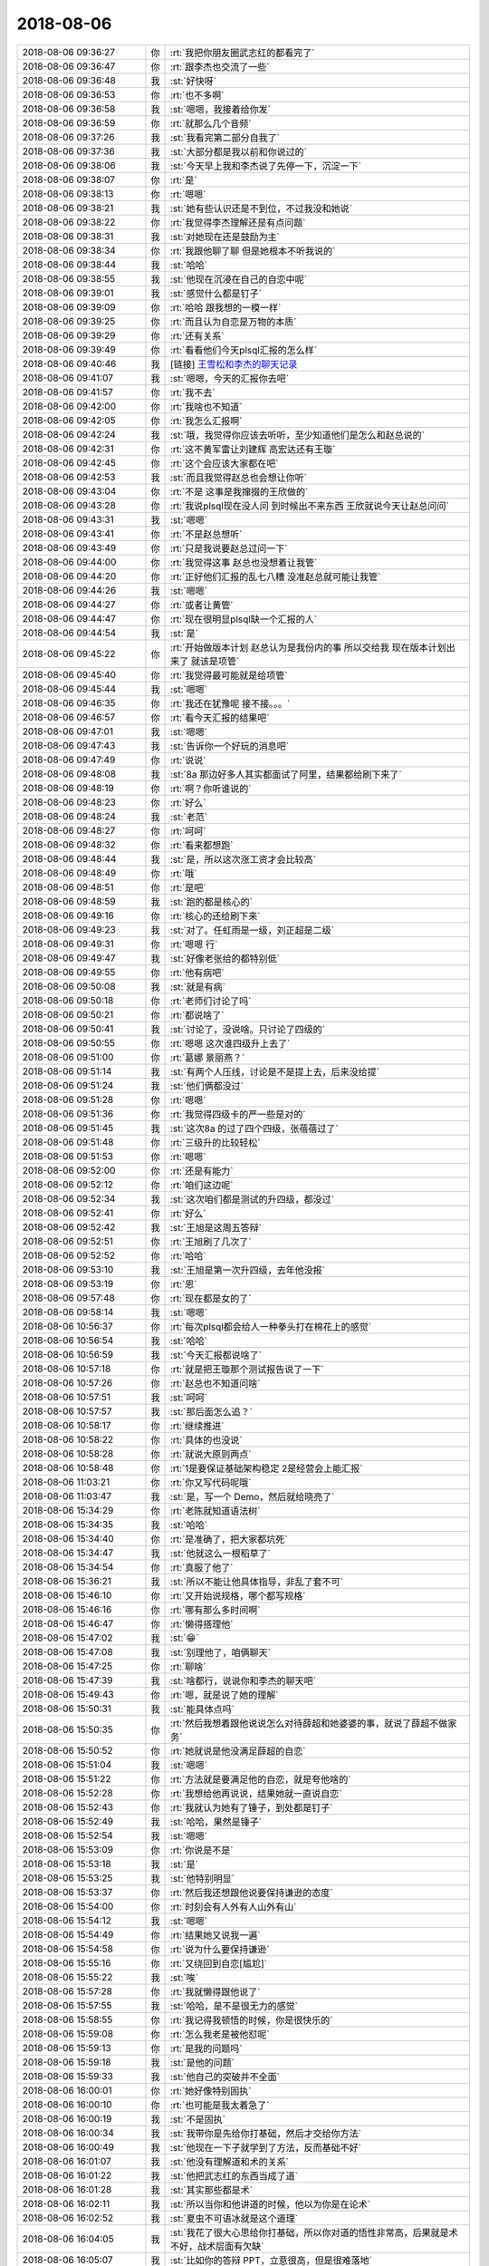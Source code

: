 2018-08-06
-------------

.. list-table::
   :widths: 25, 1, 60

   * - 2018-08-06 09:36:27
     - 你
     - :rt:`我把你朋友圈武志红的都看完了`
   * - 2018-08-06 09:36:47
     - 你
     - :rt:`跟李杰也交流了一些`
   * - 2018-08-06 09:36:48
     - 我
     - :st:`好快呀`
   * - 2018-08-06 09:36:53
     - 你
     - :rt:`也不多啊`
   * - 2018-08-06 09:36:58
     - 我
     - :st:`嗯嗯，我接着给你发`
   * - 2018-08-06 09:36:59
     - 你
     - :rt:`就那么几个音频`
   * - 2018-08-06 09:37:26
     - 我
     - :st:`我看完第二部分自我了`
   * - 2018-08-06 09:37:36
     - 我
     - :st:`大部分都是我以前和你说过的`
   * - 2018-08-06 09:38:06
     - 我
     - :st:`今天早上我和李杰说了先停一下，沉淀一下`
   * - 2018-08-06 09:38:07
     - 你
     - :rt:`是`
   * - 2018-08-06 09:38:13
     - 你
     - :rt:`嗯嗯`
   * - 2018-08-06 09:38:21
     - 我
     - :st:`她有些认识还是不到位，不过我没和她说`
   * - 2018-08-06 09:38:22
     - 你
     - :rt:`我觉得李杰理解还是有点问题`
   * - 2018-08-06 09:38:31
     - 我
     - :st:`对她现在还是鼓励为主`
   * - 2018-08-06 09:38:34
     - 你
     - :rt:`我跟他聊了聊 但是她根本不听我说的`
   * - 2018-08-06 09:38:44
     - 我
     - :st:`哈哈`
   * - 2018-08-06 09:38:55
     - 我
     - :st:`他现在沉浸在自己的自恋中呢`
   * - 2018-08-06 09:39:01
     - 我
     - :st:`感觉什么都是钉子`
   * - 2018-08-06 09:39:09
     - 你
     - :rt:`哈哈 跟我想的一模一样`
   * - 2018-08-06 09:39:25
     - 你
     - :rt:`而且认为自恋是万物的本质`
   * - 2018-08-06 09:39:29
     - 你
     - :rt:`还有关系`
   * - 2018-08-06 09:39:49
     - 你
     - :rt:`看看他们今天plsql汇报的怎么样`
   * - 2018-08-06 09:40:46
     - 我
     - [链接] `王雪松和李杰的聊天记录 <https://support.weixin.qq.com/cgi-bin/mmsupport-bin/readtemplate?t=page/favorite_record__w_unsupport>`_
   * - 2018-08-06 09:41:07
     - 我
     - :st:`嗯嗯，今天的汇报你去吧`
   * - 2018-08-06 09:41:57
     - 你
     - :rt:`我不去`
   * - 2018-08-06 09:42:00
     - 你
     - :rt:`我啥也不知道`
   * - 2018-08-06 09:42:05
     - 你
     - :rt:`我怎么汇报啊`
   * - 2018-08-06 09:42:24
     - 我
     - :st:`哦，我觉得你应该去听听，至少知道他们是怎么和赵总说的`
   * - 2018-08-06 09:42:31
     - 你
     - :rt:`这不黄军雷让刘建辉 高宏达还有王璇`
   * - 2018-08-06 09:42:45
     - 你
     - :rt:`这个会应该大家都在吧`
   * - 2018-08-06 09:42:53
     - 我
     - :st:`而且我觉得赵总也会想让你听`
   * - 2018-08-06 09:43:04
     - 你
     - :rt:`不是 这事是我撺掇的王欣做的`
   * - 2018-08-06 09:43:28
     - 你
     - :rt:`我说plsql现在没人问 到时候出不来东西 王欣就说今天让赵总问问`
   * - 2018-08-06 09:43:31
     - 我
     - :st:`嗯嗯`
   * - 2018-08-06 09:43:41
     - 你
     - :rt:`不是赵总想听`
   * - 2018-08-06 09:43:49
     - 你
     - :rt:`只是我说要赵总过问一下`
   * - 2018-08-06 09:44:00
     - 你
     - :rt:`我觉得这事 赵总也没想着让我管`
   * - 2018-08-06 09:44:20
     - 你
     - :rt:`正好他们汇报的乱七八糟 没准赵总就可能让我管`
   * - 2018-08-06 09:44:26
     - 我
     - :st:`嗯嗯`
   * - 2018-08-06 09:44:27
     - 你
     - :rt:`或者让黄管`
   * - 2018-08-06 09:44:47
     - 你
     - :rt:`现在很明显plsql缺一个汇报的人`
   * - 2018-08-06 09:44:54
     - 我
     - :st:`是`
   * - 2018-08-06 09:45:22
     - 你
     - :rt:`开始做版本计划 赵总认为是我份内的事 所以交给我 现在版本计划出来了 就该是项管`
   * - 2018-08-06 09:45:40
     - 你
     - :rt:`我觉得最可能就是给项管`
   * - 2018-08-06 09:45:44
     - 我
     - :st:`嗯嗯`
   * - 2018-08-06 09:46:35
     - 你
     - :rt:`我还在犹豫呢 接不接。。。`
   * - 2018-08-06 09:46:57
     - 你
     - :rt:`看今天汇报的结果吧`
   * - 2018-08-06 09:47:01
     - 我
     - :st:`嗯嗯`
   * - 2018-08-06 09:47:43
     - 我
     - :st:`告诉你一个好玩的消息吧`
   * - 2018-08-06 09:47:49
     - 你
     - :rt:`说说`
   * - 2018-08-06 09:48:08
     - 我
     - :st:`8a 那边好多人其实都面试了阿里，结果都给刷下来了`
   * - 2018-08-06 09:48:19
     - 你
     - :rt:`啊？你听谁说的`
   * - 2018-08-06 09:48:23
     - 你
     - :rt:`好么`
   * - 2018-08-06 09:48:24
     - 我
     - :st:`老范`
   * - 2018-08-06 09:48:27
     - 你
     - :rt:`呵呵`
   * - 2018-08-06 09:48:32
     - 你
     - :rt:`看来都想跑`
   * - 2018-08-06 09:48:44
     - 我
     - :st:`是，所以这次涨工资才会比较高`
   * - 2018-08-06 09:48:49
     - 你
     - :rt:`哦`
   * - 2018-08-06 09:48:51
     - 你
     - :rt:`是吧`
   * - 2018-08-06 09:48:59
     - 我
     - :st:`跑的都是核心的`
   * - 2018-08-06 09:49:16
     - 你
     - :rt:`核心的还给刷下来`
   * - 2018-08-06 09:49:23
     - 我
     - :st:`对了。任虹雨是一级，刘正超是二级`
   * - 2018-08-06 09:49:31
     - 你
     - :rt:`嗯嗯 行`
   * - 2018-08-06 09:49:47
     - 我
     - :st:`好像老张给的都特别低`
   * - 2018-08-06 09:49:55
     - 你
     - :rt:`他有病吧`
   * - 2018-08-06 09:50:08
     - 我
     - :st:`就是有病`
   * - 2018-08-06 09:50:18
     - 你
     - :rt:`老师们讨论了吗`
   * - 2018-08-06 09:50:21
     - 你
     - :rt:`都说啥了`
   * - 2018-08-06 09:50:41
     - 我
     - :st:`讨论了，没说啥。只讨论了四级的`
   * - 2018-08-06 09:50:55
     - 你
     - :rt:`嗯嗯 这次谁四级升上去了`
   * - 2018-08-06 09:51:00
     - 你
     - :rt:`葛娜 景丽燕？`
   * - 2018-08-06 09:51:14
     - 我
     - :st:`有两个人压线，讨论是不是提上去，后来没给提`
   * - 2018-08-06 09:51:24
     - 我
     - :st:`他们俩都没过`
   * - 2018-08-06 09:51:28
     - 你
     - :rt:`嗯嗯`
   * - 2018-08-06 09:51:36
     - 你
     - :rt:`我觉得四级卡的严一些是对的`
   * - 2018-08-06 09:51:45
     - 我
     - :st:`这次8a 的过了四个四级，张蓓蓓过了`
   * - 2018-08-06 09:51:48
     - 你
     - :rt:`三级升的比较轻松`
   * - 2018-08-06 09:51:53
     - 你
     - :rt:`嗯嗯`
   * - 2018-08-06 09:52:00
     - 你
     - :rt:`还是有能力`
   * - 2018-08-06 09:52:12
     - 你
     - :rt:`咱们这边呢`
   * - 2018-08-06 09:52:34
     - 我
     - :st:`这次咱们都是测试的升四级，都没过`
   * - 2018-08-06 09:52:41
     - 你
     - :rt:`好么`
   * - 2018-08-06 09:52:42
     - 我
     - :st:`王旭是这周五答辩`
   * - 2018-08-06 09:52:51
     - 你
     - :rt:`王旭刷了几次了`
   * - 2018-08-06 09:52:52
     - 你
     - :rt:`哈哈`
   * - 2018-08-06 09:53:10
     - 我
     - :st:`王旭是第一次升四级，去年他没报`
   * - 2018-08-06 09:53:19
     - 你
     - :rt:`恩`
   * - 2018-08-06 09:57:48
     - 你
     - :rt:`现在都是女的了`
   * - 2018-08-06 09:58:14
     - 我
     - :st:`嗯嗯`
   * - 2018-08-06 10:56:37
     - 你
     - :rt:`每次plsql都会给人一种拳头打在棉花上的感觉`
   * - 2018-08-06 10:56:54
     - 我
     - :st:`哈哈`
   * - 2018-08-06 10:56:59
     - 我
     - :st:`今天汇报都说啥了`
   * - 2018-08-06 10:57:18
     - 你
     - :rt:`就是把王璇那个测试报告说了一下`
   * - 2018-08-06 10:57:26
     - 你
     - :rt:`赵总也不知道问啥`
   * - 2018-08-06 10:57:51
     - 我
     - :st:`呵呵`
   * - 2018-08-06 10:57:57
     - 我
     - :st:`那后面怎么追？`
   * - 2018-08-06 10:58:17
     - 你
     - :rt:`继续推进`
   * - 2018-08-06 10:58:22
     - 你
     - :rt:`具体的也没说`
   * - 2018-08-06 10:58:28
     - 你
     - :rt:`就说大原则两点`
   * - 2018-08-06 10:58:48
     - 你
     - :rt:`1是要保证基础架构稳定 2是经营会上能汇报`
   * - 2018-08-06 11:03:21
     - 你
     - :rt:`你又写代码呢哦`
   * - 2018-08-06 11:03:47
     - 我
     - :st:`是，写一个 Demo，然后就给晓亮了`
   * - 2018-08-06 15:34:29
     - 你
     - :rt:`老陈就知道语法树`
   * - 2018-08-06 15:34:35
     - 我
     - :st:`哈哈`
   * - 2018-08-06 15:34:40
     - 你
     - :rt:`是准确了，把大家都坑死`
   * - 2018-08-06 15:34:47
     - 我
     - :st:`他就这么一根稻草了`
   * - 2018-08-06 15:34:54
     - 你
     - :rt:`真服了他了`
   * - 2018-08-06 15:36:21
     - 我
     - :st:`所以不能让他具体指导，非乱了套不可`
   * - 2018-08-06 15:46:10
     - 你
     - :rt:`又开始说规格，哪个都写规格`
   * - 2018-08-06 15:46:16
     - 你
     - :rt:`哪有那么多时间啊`
   * - 2018-08-06 15:46:47
     - 你
     - :rt:`懒得搭理他`
   * - 2018-08-06 15:47:02
     - 我
     - :st:`😁`
   * - 2018-08-06 15:47:08
     - 我
     - :st:`别理他了，咱俩聊天`
   * - 2018-08-06 15:47:25
     - 你
     - :rt:`聊啥`
   * - 2018-08-06 15:47:39
     - 我
     - :st:`啥都行，说说你和李杰的聊天吧`
   * - 2018-08-06 15:49:43
     - 你
     - :rt:`嗯，就是说了她的理解`
   * - 2018-08-06 15:50:31
     - 我
     - :st:`能具体点吗`
   * - 2018-08-06 15:50:35
     - 你
     - :rt:`然后我想着跟他说说怎么对待薛超和她婆婆的事，就说了薛超不做家务`
   * - 2018-08-06 15:50:52
     - 你
     - :rt:`她就说是他没满足薛超的自恋`
   * - 2018-08-06 15:51:04
     - 我
     - :st:`嗯嗯`
   * - 2018-08-06 15:51:22
     - 你
     - :rt:`方法就是要满足他的自恋，就是夸他啥的`
   * - 2018-08-06 15:52:28
     - 你
     - :rt:`我想给他再说说，结果她就一直说自恋`
   * - 2018-08-06 15:52:43
     - 你
     - :rt:`我就认为她有了锤子，到处都是钉子`
   * - 2018-08-06 15:52:49
     - 我
     - :st:`哈哈，果然是锤子`
   * - 2018-08-06 15:52:54
     - 我
     - :st:`嗯嗯`
   * - 2018-08-06 15:53:09
     - 你
     - :rt:`你说是不是`
   * - 2018-08-06 15:53:18
     - 我
     - :st:`是`
   * - 2018-08-06 15:53:25
     - 我
     - :st:`他特别明显`
   * - 2018-08-06 15:53:37
     - 你
     - :rt:`然后我还想跟他说要保持谦逊的态度`
   * - 2018-08-06 15:54:00
     - 你
     - :rt:`时刻会有人外有人山外有山`
   * - 2018-08-06 15:54:12
     - 我
     - :st:`嗯嗯`
   * - 2018-08-06 15:54:49
     - 你
     - :rt:`结果她又说我一遍`
   * - 2018-08-06 15:54:58
     - 你
     - :rt:`说为什么要保持谦逊`
   * - 2018-08-06 15:55:16
     - 你
     - :rt:`又绕回到自恋[尴尬]`
   * - 2018-08-06 15:55:22
     - 我
     - :st:`唉`
   * - 2018-08-06 15:57:28
     - 你
     - :rt:`我就懒得跟他说了`
   * - 2018-08-06 15:57:55
     - 我
     - :st:`哈哈，是不是很无力的感觉`
   * - 2018-08-06 15:58:55
     - 你
     - :rt:`我记得我顿悟的时候，你是很快乐的`
   * - 2018-08-06 15:59:08
     - 你
     - :rt:`怎么我老是被他怼呢`
   * - 2018-08-06 15:59:13
     - 你
     - :rt:`是我的问题吗`
   * - 2018-08-06 15:59:18
     - 我
     - :st:`是他的问题`
   * - 2018-08-06 15:59:33
     - 我
     - :st:`他自己的突破并不全面`
   * - 2018-08-06 16:00:01
     - 你
     - :rt:`她好像特别固执`
   * - 2018-08-06 16:00:10
     - 你
     - :rt:`也可能是我太着急了`
   * - 2018-08-06 16:00:19
     - 我
     - :st:`不是固执`
   * - 2018-08-06 16:00:34
     - 我
     - :st:`我带你是先给你打基础，然后才交给你方法`
   * - 2018-08-06 16:00:49
     - 我
     - :st:`他现在一下子就学到了方法，反而基础不好`
   * - 2018-08-06 16:01:07
     - 我
     - :st:`他没有理解道和术的关系`
   * - 2018-08-06 16:01:22
     - 我
     - :st:`他把武志红的东西当成了道`
   * - 2018-08-06 16:01:28
     - 我
     - :st:`其实那些都是术`
   * - 2018-08-06 16:02:11
     - 我
     - :st:`所以当你和他讲道的时候，他以为你是在论术`
   * - 2018-08-06 16:02:52
     - 我
     - :st:`夏虫不可语冰就是这个道理`
   * - 2018-08-06 16:04:05
     - 我
     - :st:`我花了很大心思给你打基础，所以你对道的悟性非常高，后果就是术不好，战术层面有欠缺`
   * - 2018-08-06 16:05:07
     - 我
     - :st:`比如你的答辩 PPT，立意很高，但是很难落地`
   * - 2018-08-06 16:07:52
     - 你
     - :rt:`嗯嗯`
   * - 2018-08-06 16:08:00
     - 你
     - :rt:`是`
   * - 2018-08-06 16:08:09
     - 你
     - :rt:`又pk了一遍`
   * - 2018-08-06 16:08:19
     - 我
     - :st:`哈哈`
   * - 2018-08-06 16:29:24
     - 你
     - :rt:`你说我战术怎么提高呢`
   * - 2018-08-06 16:29:33
     - 我
     - :st:`多练习`
   * - 2018-08-06 16:29:42
     - 你
     - :rt:`就是实践对不对`
   * - 2018-08-06 16:30:03
     - 我
     - :st:`不一定呀`
   * - 2018-08-06 16:30:11
     - 我
     - :st:`你想想上学`
   * - 2018-08-06 16:30:20
     - 我
     - :st:`真正管用的是考试`
   * - 2018-08-06 16:30:29
     - 我
     - :st:`考试之前所有的都是练习`
   * - 2018-08-06 16:30:37
     - 我
     - :st:`还有就是军队`
   * - 2018-08-06 16:31:00
     - 我
     - :st:`真正有用的是打仗，打仗之前都得训练和演习`
   * - 2018-08-06 16:31:22
     - 你
     - :rt:`是啊`
   * - 2018-08-06 16:31:49
     - 你
     - :rt:`然后呢`
   * - 2018-08-06 16:31:53
     - 我
     - :st:`其实和我说的安全屋是一个道理`
   * - 2018-08-06 16:32:05
     - 我
     - :st:`就是在安全的情况下不停的练习`
   * - 2018-08-06 16:32:43
     - 你
     - :rt:`嗯嗯`
   * - 2018-08-06 17:39:13
     - 你
     - :rt:`你看她对你都这样 何况我`
   * - 2018-08-06 17:39:19
     - 你
     - :rt:`昨天被他质问的很惨`
   * - 2018-08-06 17:39:25
     - 你
     - :rt:`惨烈 我只能说`
   * - 2018-08-06 17:39:32
     - 我
     - :st:`哈哈`
   * - 2018-08-06 17:39:44
     - 你
     - :rt:`真怕她走火入魔`
   * - 2018-08-06 17:39:53
     - 我
     - :st:`他还是太具化了`
   * - 2018-08-06 17:40:05
     - 你
     - :rt:`我觉得他根本没理解你说的`
   * - 2018-08-06 17:40:12
     - 我
     - :st:`是`
   * - 2018-08-06 17:40:17
     - 你
     - :rt:`就说觉知的概念`
   * - 2018-08-06 17:40:20
     - 你
     - :rt:`他就没理解`
   * - 2018-08-06 17:40:31
     - 你
     - :rt:`当初我理解觉知的时候 花的时间特别长`
   * - 2018-08-06 17:40:37
     - 我
     - :st:`嗯嗯`
   * - 2018-08-06 17:40:49
     - 你
     - :rt:`但是你说的 那两点 我都能看懂`
   * - 2018-08-06 17:41:02
     - 你
     - :rt:`这么说吧 你说的我都能看懂 他说的我看不懂诶`
   * - 2018-08-06 17:41:11
     - 我
     - :st:`哈哈`
   * - 2018-08-06 17:41:15
     - 你
     - :rt:`所以我也不想跟他交流`
   * - 2018-08-06 17:41:22
     - 你
     - :rt:`他老对我`
   * - 2018-08-06 17:41:25
     - 你
     - :rt:`怼我`
   * - 2018-08-06 17:41:27
     - 我
     - :st:`是`
   * - 2018-08-06 17:41:33
     - 你
     - :rt:`走火了吧`
   * - 2018-08-06 17:41:39
     - 我
     - :st:`看起来他是认死理了`
   * - 2018-08-06 17:41:45
     - 你
     - :rt:`我觉得李杰有点浮躁了`
   * - 2018-08-06 17:41:50
     - 我
     - :st:`其实就是层次不够，关注细节`
   * - 2018-08-06 17:41:53
     - 你
     - :rt:`比如我说的人外有人`
   * - 2018-08-06 17:42:00
     - 你
     - :rt:`这件事根本没束缚我`
   * - 2018-08-06 17:42:07
     - 我
     - :st:`对`
   * - 2018-08-06 17:42:12
     - 你
     - :rt:`他更像是一种自然而然的感觉`
   * - 2018-08-06 17:42:18
     - 我
     - :st:`嗯嗯`
   * - 2018-08-06 17:42:20
     - 你
     - :rt:`到他那就成那样的了`
   * - 2018-08-06 17:42:25
     - 我
     - :st:`知道自己不知道`
   * - 2018-08-06 17:42:36
     - 你
     - :rt:`你是说我的状态对不对`
   * - 2018-08-06 17:42:40
     - 我
     - :st:`对`
   * - 2018-08-06 17:42:42
     - 你
     - :rt:`就是这种状态`
   * - 2018-08-06 17:42:47
     - 你
     - :rt:`他是不知道自己不知道`
   * - 2018-08-06 17:42:48
     - 你
     - :rt:`哈哈`
   * - 2018-08-06 17:42:51
     - 我
     - :st:`哈哈`
   * - 2018-08-06 17:42:57
     - 你
     - :rt:`你说是不是`
   * - 2018-08-06 17:43:01
     - 我
     - :st:`是的`
   * - 2018-08-06 18:17:50
     - 我
     - :st:`没有你的事情呀，这是他自己的问题呀`
   * - 2018-08-06 18:46:48
     - 你
     - :rt:`我下班了啊`
   * - 2018-08-06 18:46:55
     - 你
     - :rt:`今天要给老公做饭`
   * - 2018-08-06 18:46:59
     - 我
     - :st:`嗯嗯`
   * - 2018-08-06 18:47:04
     - 你
     - :rt:`你呢`
   * - 2018-08-06 18:47:07
     - 你
     - :rt:`你俩私聊吧`
   * - 2018-08-06 18:47:29
     - 我
     - :st:`👌`
   * - 2018-08-06 18:48:15
     - 你
     - :rt:`我怎么把你们的记录隐藏起来 等我慢慢看`
   * - 2018-08-06 18:48:18
     - 你
     - :rt:`我不想删`
   * - 2018-08-06 18:48:32
     - 我
     - :st:`我留着吧`
   * - 2018-08-06 18:48:41
     - 我
     - :st:`回来也导出来`
   * - 2018-08-06 18:48:55
     - 你
     - :rt:`好的`
   * - 2018-08-06 18:49:03
     - 你
     - :rt:`那我下班了啊`
   * - 2018-08-06 18:49:11
     - 我
     - :st:`嗯`
